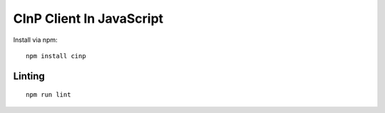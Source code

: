 CInP Client In JavaScript
=========================

Install via npm::

  npm install cinp



Linting
-------
::

  npm run lint
